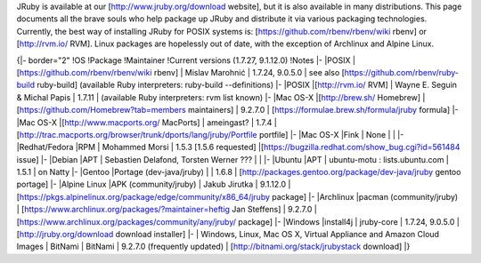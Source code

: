 JRuby is available at our [http://www.jruby.org/download website], but it is also available in many distributions.  This page documents all the brave souls who help package up JRuby and distribute it via various packaging technologies. Currently, the best way of installing JRuby for POSIX systems is: [https://github.com/rbenv/rbenv/wiki rbenv] or [http://rvm.io/ RVM]. Linux packages are hopelessly out of date, with the exception of Archlinux and Alpine Linux.

{|- border="2"
!OS
!Package
!Maintainer
!Current versions (1.7.27, 9.1.12.0)
!Notes
|-
|POSIX
|[https://github.com/rbenv/rbenv/wiki rbenv]
| Mislav Marohnić
| 1.7.24, 9.0.5.0
| see also [https://github.com/rbenv/ruby-build ruby-build] (available Ruby interpreters: ruby-build --definitions)
|-
|POSIX
|[http://rvm.io/ RVM]
| Wayne E. Seguin & Michal Papis
| 1.7.11
| (available Ruby interpreters: rvm list known)
|-
|Mac OS-X
|[http://brew.sh/ Homebrew]
| [https://github.com/Homebrew?tab=members maintainers]
| 9.2.7.0
| [https://formulae.brew.sh/formula/jruby formula]
|-
|Mac OS-X
|[http://www.macports.org/ MacPorts]
| ameingast?
| 1.7.4
| [http://trac.macports.org/browser/trunk/dports/lang/jruby/Portfile portfile]
|-
|Mac OS-X
|Fink
| None
|
|
|-
|Redhat/Fedora
|RPM
| Mohammed Morsi
| 1.5.3 [1.5.6 requested]
|[https://bugzilla.redhat.com/show_bug.cgi?id=561484 issue]
|-
|Debian
|APT
| Sebastien Delafond, Torsten Werner ???
|
|
|-
|Ubuntu
|APT
| ubuntu-motu : lists.ubuntu.com
| 1.5.1
| on Natty
|-
|Gentoo
|Portage (dev-java/jruby)
| 
| 1.6.8 
| [http://packages.gentoo.org/package/dev-java/jruby gentoo portage]
|-
|Alpine Linux
|APK (community/jruby)
| Jakub Jirutka
| 9.1.12.0
| [https://pkgs.alpinelinux.org/package/edge/community/x86_64/jruby package]
|-
|Archlinux
|pacman (community/jruby)
| [https://www.archlinux.org/packages/?maintainer=heftig Jan Steffens]
| 9.2.7.0
| [https://www.archlinux.org/packages/community/any/jruby/ package]
|-
|Windows
|install4j
| jruby-core
| 1.7.24, 9.0.5.0
| [http://jruby.org/download download installer]
|-
| Windows, Linux, Mac OS X, Virtual Appliance and Amazon Cloud Images
| BitNami
| BitNami
| 9.2.7.0 (frequently updated)
| [http://bitnami.org/stack/jrubystack download]
|}